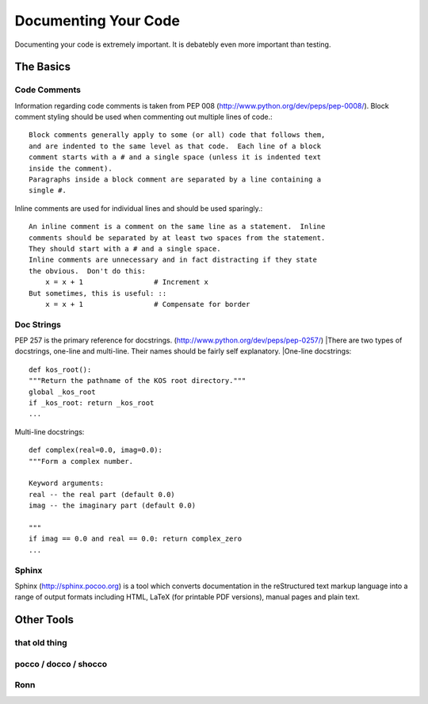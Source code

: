 Documenting Your Code
=====================

Documenting your code is extremely important. It is debatebly even
more important than testing.


The Basics
::::::::::


Code Comments
-------------
Information regarding code comments is taken from PEP 008 (http://www.python.org/dev/peps/pep-0008/).
Block comment styling should be used when commenting out multiple lines of code.: ::

    Block comments generally apply to some (or all) code that follows them,
    and are indented to the same level as that code.  Each line of a block
    comment starts with a # and a single space (unless it is indented text
    inside the comment).
    Paragraphs inside a block comment are separated by a line containing a
    single #.

Inline comments are used for individual lines and should be used sparingly.: ::

    An inline comment is a comment on the same line as a statement.  Inline
    comments should be separated by at least two spaces from the statement.
    They should start with a # and a single space.
    Inline comments are unnecessary and in fact distracting if they state
    the obvious.  Don't do this:
        x = x + 1                 # Increment x
    But sometimes, this is useful: ::
        x = x + 1                 # Compensate for border

Doc Strings
-----------
PEP 257 is the primary reference for docstrings. (http://www.python.org/dev/peps/pep-0257/)
|There are two types of docstrings, one-line and multi-line.  Their names should be fairly self explanatory.
|One-line docstrings: ::

    def kos_root():
    """Return the pathname of the KOS root directory."""
    global _kos_root
    if _kos_root: return _kos_root
    ...

Multi-line docstrings: ::

    def complex(real=0.0, imag=0.0):
    """Form a complex number.

    Keyword arguments:
    real -- the real part (default 0.0)
    imag -- the imaginary part (default 0.0)

    """
    if imag == 0.0 and real == 0.0: return complex_zero
    ...

Sphinx
------
Sphinx (http://sphinx.pocoo.org) is a tool  which converts documentation in the reStructured text markup language into a range of output formats including HTML, LaTeX (for printable PDF versions), manual pages and plain text.



Other Tools
:::::::::::

that old thing
--------------

pocco / docco / shocco
----------------------

Ronn
----